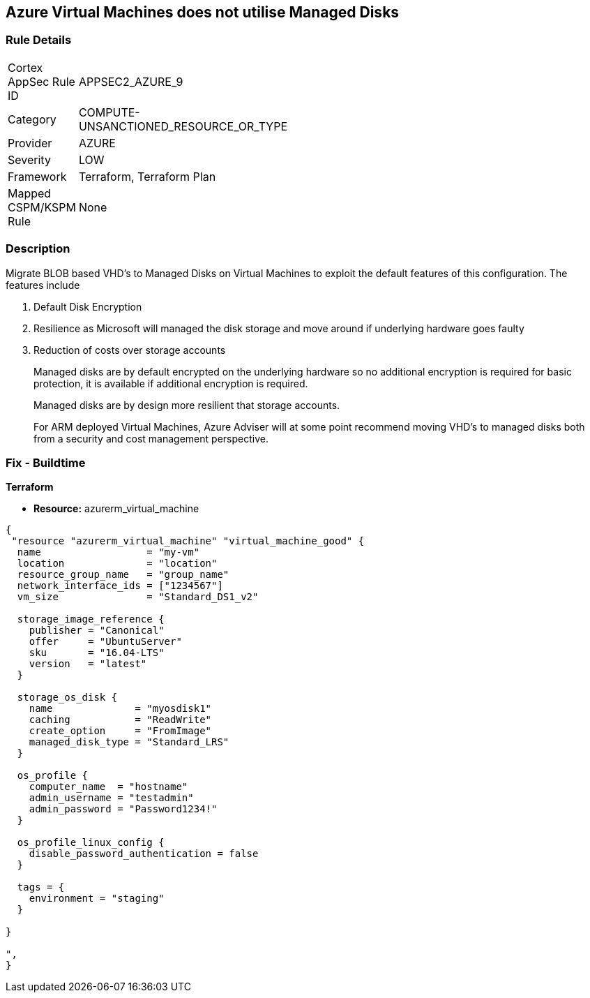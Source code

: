 == Azure Virtual Machines does not utilise Managed Disks
// Azure Virtual Machines does not use Managed Disks


=== Rule Details

[width=45%]
|===
|Cortex AppSec Rule ID |APPSEC2_AZURE_9
|Category |COMPUTE-UNSANCTIONED_RESOURCE_OR_TYPE
|Provider |AZURE
|Severity |LOW
|Framework |Terraform, Terraform Plan
|Mapped CSPM/KSPM Rule |None
|===


=== Description 


Migrate BLOB based VHD's to Managed Disks on Virtual Machines to exploit the default features of this configuration.
The features include

. Default Disk Encryption

. Resilience as Microsoft will managed the disk storage and move around if underlying hardware goes faulty

. Reduction of costs over storage accounts
+
Managed disks are by default encrypted on the underlying hardware so no additional encryption is required for basic protection, it is available if additional encryption is required.
+
Managed disks are by design more resilient that storage accounts.
+
For ARM deployed Virtual Machines, Azure Adviser will at some point recommend moving VHD's to managed disks both from a security and cost management perspective.

=== Fix - Buildtime


*Terraform* 


* *Resource:* azurerm_virtual_machine


[source,go]
----
{
 "resource "azurerm_virtual_machine" "virtual_machine_good" {
  name                  = "my-vm"
  location              = "location"
  resource_group_name   = "group_name"
  network_interface_ids = ["1234567"]
  vm_size               = "Standard_DS1_v2"

  storage_image_reference {
    publisher = "Canonical"
    offer     = "UbuntuServer"
    sku       = "16.04-LTS"
    version   = "latest"
  }

  storage_os_disk {
    name              = "myosdisk1"
    caching           = "ReadWrite"
    create_option     = "FromImage"
    managed_disk_type = "Standard_LRS"
  }

  os_profile {
    computer_name  = "hostname"
    admin_username = "testadmin"
    admin_password = "Password1234!"
  }

  os_profile_linux_config {
    disable_password_authentication = false
  }

  tags = {
    environment = "staging"
  }

}

",
}
----
